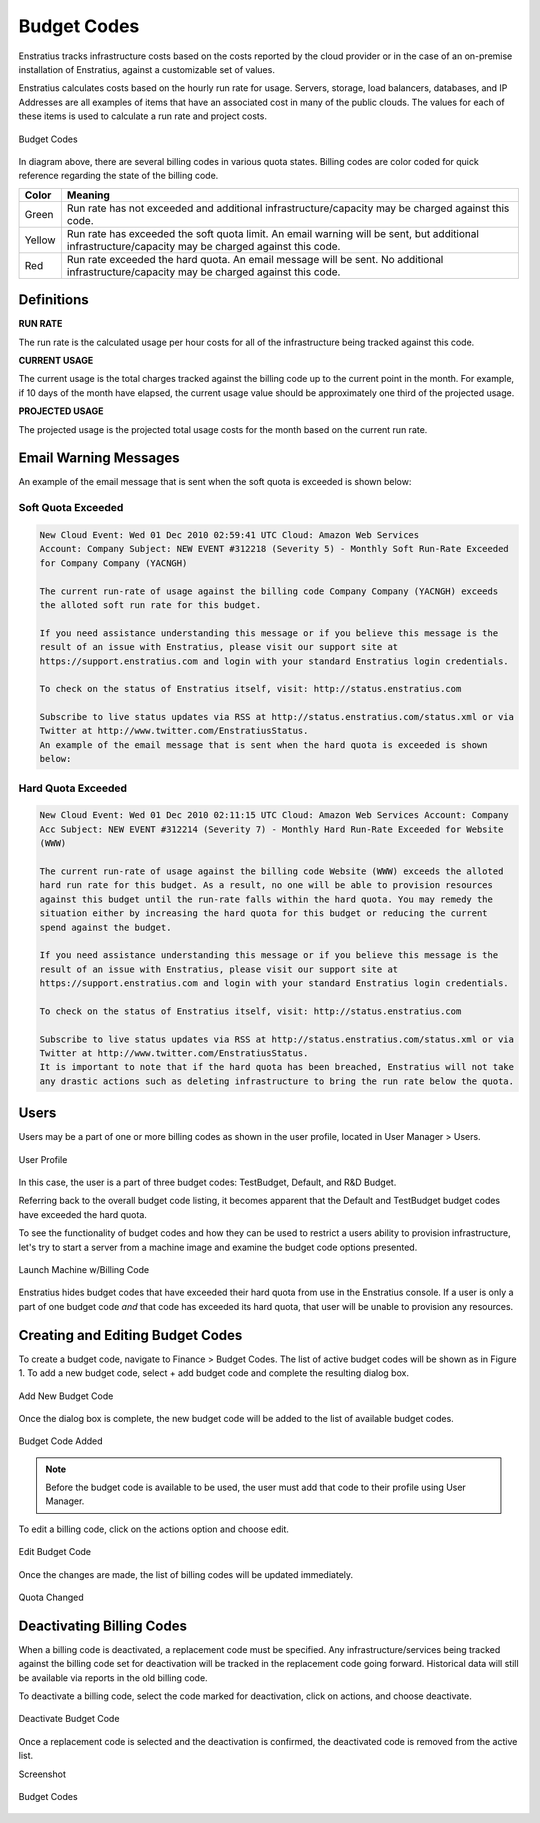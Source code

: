 .. _saas_budget_codes:

Budget Codes
------------
Enstratius tracks infrastructure costs based on the costs reported by the cloud provider or
in the case of an on-premise installation of Enstratius, against a customizable set of
values.

Enstratius calculates costs based on the hourly run rate for usage. Servers, storage, load
balancers, databases, and IP Addresses are all examples of items that have an associated
cost in many of the public clouds. The values for each of these items is used to calculate
a run rate and project costs.

.. figure:: ./images/budgetCodeInitial.png
   :height: 600px
   :width: 2000 px
   :scale: 50 %
   :alt: Budget Codes
   :align: center

   Budget Codes

In diagram above, there are several billing codes in various quota states. Billing codes
are color coded for quick reference regarding the state of the billing code.

.. tabularcolumns:: |l|l|

+--------+---------------------------------------------------------------------------------+
| Color  | Meaning                                                                         |
+========+=================================================================================+
| Green  | Run rate has not exceeded and additional infrastructure/capacity may be charged |
|        | against this code.                                                              |
+--------+---------------------------------------------------------------------------------+
| Yellow | Run rate has exceeded the soft quota limit. An email warning will be sent, but  |
|        | additional infrastructure/capacity may be charged against this code.            |
+--------+---------------------------------------------------------------------------------+
| Red    | Run rate exceeded the hard quota. An email message will be sent. No additional  |
|        | infrastructure/capacity may be charged against this code.                       |
+--------+---------------------------------------------------------------------------------+

Definitions
~~~~~~~~~~~

**RUN RATE**

The run rate is the calculated usage per hour costs for all of the
infrastructure being tracked against this code.

**CURRENT USAGE**

The current usage is the total charges tracked against the billing code up
to the current point in the month. For example, if 10 days of the month have elapsed, the
current usage value should be approximately one third of the projected usage.

**PROJECTED USAGE**

The projected usage is the projected total usage costs for the month
based on the current run rate. 


Email Warning Messages
~~~~~~~~~~~~~~~~~~~~~~

An example of the email message that is sent when the soft quota is exceeded is shown
below:

Soft Quota Exceeded 
^^^^^^^^^^^^^^^^^^^^
.. code-block:: none

  New Cloud Event: Wed 01 Dec 2010 02:59:41 UTC Cloud: Amazon Web Services 
  Account: Company Subject: NEW EVENT #312218 (Severity 5) - Monthly Soft Run-Rate Exceeded
  for Company Company (YACNGH)

  The current run-rate of usage against the billing code Company Company (YACNGH) exceeds
  the alloted soft run rate for this budget.

  If you need assistance understanding this message or if you believe this message is the
  result of an issue with Enstratius, please visit our support site at
  https://support.enstratius.com and login with your standard Enstratius login credentials.

  To check on the status of Enstratius itself, visit: http://status.enstratius.com

  Subscribe to live status updates via RSS at http://status.enstratius.com/status.xml or via
  Twitter at http://www.twitter.com/EnstratiusStatus.
  An example of the email message that is sent when the hard quota is exceeded is shown
  below:

Hard Quota Exceeded
^^^^^^^^^^^^^^^^^^^
.. code-block:: none

  New Cloud Event: Wed 01 Dec 2010 02:11:15 UTC Cloud: Amazon Web Services Account: Company
  Acc Subject: NEW EVENT #312214 (Severity 7) - Monthly Hard Run-Rate Exceeded for Website
  (WWW)

  The current run-rate of usage against the billing code Website (WWW) exceeds the alloted
  hard run rate for this budget. As a result, no one will be able to provision resources
  against this budget until the run-rate falls within the hard quota. You may remedy the
  situation either by increasing the hard quota for this budget or reducing the current
  spend against the budget.

  If you need assistance understanding this message or if you believe this message is the
  result of an issue with Enstratius, please visit our support site at
  https://support.enstratius.com and login with your standard Enstratius login credentials.

  To check on the status of Enstratius itself, visit: http://status.enstratius.com

  Subscribe to live status updates via RSS at http://status.enstratius.com/status.xml or via
  Twitter at http://www.twitter.com/EnstratiusStatus.
  It is important to note that if the hard quota has been breached, Enstratius will not take
  any drastic actions such as deleting infrastructure to bring the run rate below the quota.

Users
~~~~~

Users may be a part of one or more billing codes as shown in the user profile, located in
User Manager > Users.

.. figure:: ./images/userBudgetCodes.png
   :height: 700px
   :width: 600 px
   :scale: 60 %
   :alt: User Profile
   :align: center

   User Profile

In this case, the user is a part of three budget codes: TestBudget, Default, and R&D
Budget.

Referring back to the overall budget code listing, it becomes apparent that the Default
and TestBudget budget codes have exceeded the hard quota.

To see the functionality of budget codes and how they can be used to restrict a users
ability to provision infrastructure, let's try to start a server from a machine image
and examine the budget code options presented.

.. figure:: ./images/launchInstance.png
   :height: 600px
   :width: 700 px
   :scale: 60 %
   :alt: Launch Machine w/Billing Code
   :align: center

   Launch Machine w/Billing Code


Enstratius hides budget codes that have exceeded their hard quota from use in the
Enstratius console. If a user is only a part of one budget code *and* that code has
exceeded its hard quota, that user will be unable to provision any resources.

Creating and Editing Budget Codes
~~~~~~~~~~~~~~~~~~~~~~~~~~~~~~~~~

To create a budget code, navigate to Finance > Budget Codes. The list of active budget
codes will be shown as in Figure 1. To add a new budget code, select + add budget code
and complete the resulting dialog box.

.. figure:: ./images/createBudgetCode.png
   :height: 400px
   :width: 600 px
   :scale: 60 %
   :alt: Add New Budget Code
   :align: center

   Add New Budget Code


Once the dialog box is complete, the new budget code will be added to the list of
available budget codes.

.. figure:: ./images/newBudgetCodeAdded.png
   :height: 400px
   :width: 2000 px
   :scale: 50 %
   :alt: Budget Code Added
   :align: center

   Budget Code Added

.. note:: Before the budget code is available to be used, the user must add that code to
  their profile using User Manager.

To edit a billing code, click on the actions option and choose edit.

.. figure:: ./images/editBudgetCode.png
   :height: 450px
   :width: 600 px
   :scale: 50 %
   :alt: Edit Budget Code
   :align: center

   Edit Budget Code

Once the changes are made, the list of billing codes will be updated immediately.

.. figure:: ./images/quotaChanged.png
   :height: 400px
   :width: 2000 px
   :scale: 50 %
   :alt: Quota Changed
   :align: center

   Quota Changed

Deactivating Billing Codes
~~~~~~~~~~~~~~~~~~~~~~~~~~
When a billing code is deactivated, a replacement code must be specified. Any
infrastructure/services being tracked against the billing code set for deactivation will
be tracked in the replacement code going forward. Historical data will still be available
via reports in the old billing code.

To deactivate a billing code, select the code marked for deactivation, click on actions,
and choose deactivate.

.. figure:: ./images/deactivateBudgetCode.png
   :height: 350px
   :width: 600 px
   :scale: 50 %
   :alt: Deactivate Budget Code
   :align: center

   Deactivate Budget Code


Once a replacement code is selected and the deactivation is confirmed, the deactivated
code is removed from the active list.

Screenshot

.. figure:: ./images/budgetCodeInitial.png
   :height: 600px
   :width: 2000 px
   :scale: 50 %
   :alt: Budget Codes
   :align: center

   Budget Codes

